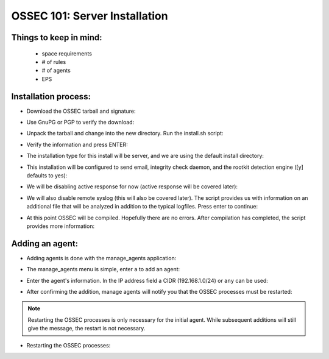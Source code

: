 .. _ossec_101_install_server:



OSSEC 101: Server Installation
------------------------------

Things to keep in mind:
^^^^^^^^^^^^^^^^^^^^^^^

  * space requirements
  * # of rules
  * # of agents
  * EPS

 
Installation process:
^^^^^^^^^^^^^^^^^^^^^

* Download the OSSEC tarball and signature:

.. image:: images/install/download.png
   :align: center
   :alt: OSSEC download

* Use GnuPG or PGP to verify the download:

.. image:: images/install/gpg-verify.png
   :align: center
   :alt: OSSEC verify gpg 

* Unpack the tarball and change into the new directory. Run the install.sh script:

.. image:: images/install/install_sh.png
   :align: center
   :alt: OSSEC run install.sh

* Verify the information and press ENTER:

.. image:: images/install/install_info.png
   :align: center
   :alt: OSSEC installation information

* The installation type for this install will be server, and we are using the default install directory:

.. image:: images/install/install_questions.png
   :align: center
   :alt: OSSEC installation questions

* This installation will be configured to send email, integrity check daemon, and the rootkit detection engine ([y] defaults to yes):

.. image:: images/install/more_questions.png
   :align: center
   :alt: OSSEC more installation questions

* We will be disabling active response for now (active response will be covered later):

.. image:: images/install/active-response.png
   :align: center
   :alt: OSSEC disable active response

* We will also disable remote syslog (this will also be covered later). The script provides us with information on an additional file that will be analyzed in addition to the typical logfiles. Press enter to continue:

.. image:: images/install/disable-syslog.png
   :align: center
   :alt: OSSEC disable syslog

* At this point OSSEC will be compiled. Hopefully there are no errors. After compilation has completed, the script provides more information:

.. image:: images/install/post-installation.png
   :align: center
   :alt: OSSEC post installation message





Adding an agent:
^^^^^^^^^^^^^^^

* Adding agents is done with the manage_agents application:

.. image:: images/install/manage_agents_intro.png
   :align: center
   :alt: OSSEC manage_agents introduction

* The manage_agents menu is simple, enter ``a`` to add an agent:

.. image:: images/install/manage_agents_add.png
   :align: center
   :alt: OSSEC manage_agents add

* Enter the agent's information. In the IP address field a CIDR (192.168.1.0/24) or ``any`` can be used:

.. image:: images/install/manage_agents_add2.png
   :align: center
   :alt: OSSEC manage_agents agent info

* After confirming the addition, manage agents will notify you that the OSSEC processes must be restarted:

.. image:: images/install/manage_agents_add3.png
   :align: center
   :alt: OSSEC manage_agents exit

.. note::

   Restarting the OSSEC processes is only necessary for the initial agent.
   While subsequent additions will still give the message, the restart is not necessary.

* Restarting the OSSEC processes:

.. image:: images/install/manage_agents_restart.png
   :align: center
   :alt: OSSEC restart



